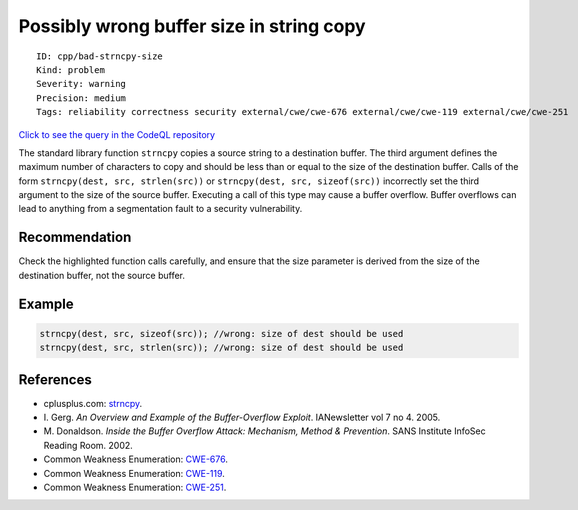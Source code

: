Possibly wrong buffer size in string copy
=========================================

::

    ID: cpp/bad-strncpy-size
    Kind: problem
    Severity: warning
    Precision: medium
    Tags: reliability correctness security external/cwe/cwe-676 external/cwe/cwe-119 external/cwe/cwe-251

`Click to see the query in the CodeQL
repository <https://github.com/github/codeql/tree/main/cpp/ql/src/Likely%20Bugs/Memory%20Management/StrncpyFlippedArgs.ql>`__

The standard library function ``strncpy`` copies a source string to a
destination buffer. The third argument defines the maximum number of
characters to copy and should be less than or equal to the size of the
destination buffer. Calls of the form
``strncpy(dest, src, strlen(src))`` or
``strncpy(dest, src, sizeof(src))`` incorrectly set the third argument
to the size of the source buffer. Executing a call of this type may
cause a buffer overflow. Buffer overflows can lead to anything from a
segmentation fault to a security vulnerability.

Recommendation
--------------

Check the highlighted function calls carefully, and ensure that the size
parameter is derived from the size of the destination buffer, not the
source buffer.

Example
-------

.. code:: cpp

    strncpy(dest, src, sizeof(src)); //wrong: size of dest should be used
    strncpy(dest, src, strlen(src)); //wrong: size of dest should be used

References
----------

-  cplusplus.com:
   `strncpy <http://www.cplusplus.com/reference/clibrary/cstring/strncpy/>`__.
-  I. Gerg. *An Overview and Example of the Buffer-Overflow Exploit*.
   IANewsletter vol 7 no 4. 2005.
-  M. Donaldson. *Inside the Buffer Overflow Attack: Mechanism, Method &
   Prevention*. SANS Institute InfoSec Reading Room. 2002.
-  Common Weakness Enumeration:
   `CWE-676 <https://cwe.mitre.org/data/definitions/676.html>`__.
-  Common Weakness Enumeration:
   `CWE-119 <https://cwe.mitre.org/data/definitions/119.html>`__.
-  Common Weakness Enumeration:
   `CWE-251 <https://cwe.mitre.org/data/definitions/251.html>`__.
